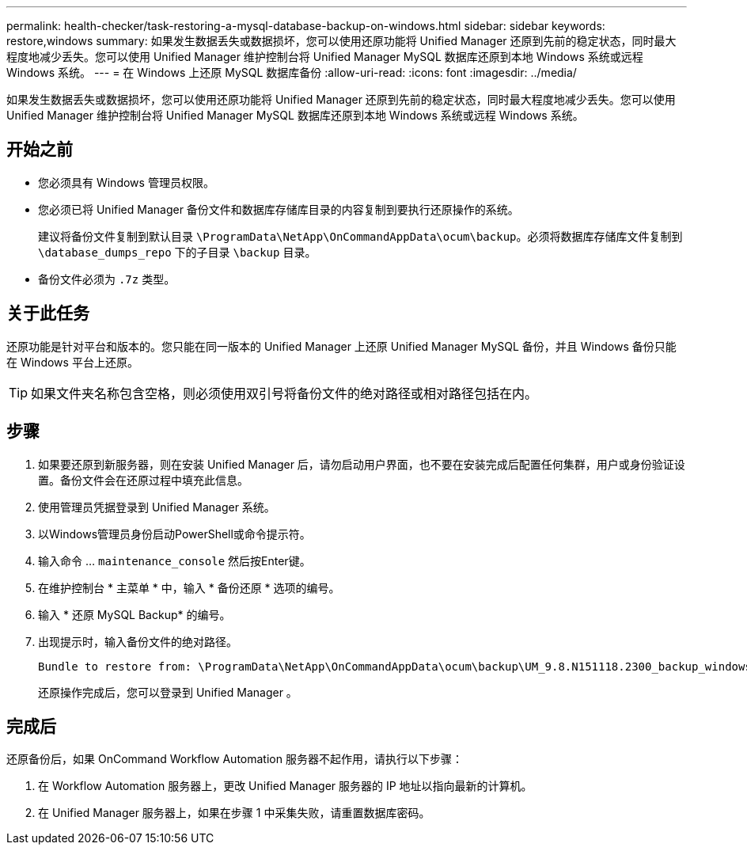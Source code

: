 ---
permalink: health-checker/task-restoring-a-mysql-database-backup-on-windows.html 
sidebar: sidebar 
keywords: restore,windows 
summary: 如果发生数据丢失或数据损坏，您可以使用还原功能将 Unified Manager 还原到先前的稳定状态，同时最大程度地减少丢失。您可以使用 Unified Manager 维护控制台将 Unified Manager MySQL 数据库还原到本地 Windows 系统或远程 Windows 系统。 
---
= 在 Windows 上还原 MySQL 数据库备份
:allow-uri-read: 
:icons: font
:imagesdir: ../media/


[role="lead"]
如果发生数据丢失或数据损坏，您可以使用还原功能将 Unified Manager 还原到先前的稳定状态，同时最大程度地减少丢失。您可以使用 Unified Manager 维护控制台将 Unified Manager MySQL 数据库还原到本地 Windows 系统或远程 Windows 系统。



== 开始之前

* 您必须具有 Windows 管理员权限。
* 您必须已将 Unified Manager 备份文件和数据库存储库目录的内容复制到要执行还原操作的系统。
+
建议将备份文件复制到默认目录 `\ProgramData\NetApp\OnCommandAppData\ocum\backup`。必须将数据库存储库文件复制到 `\database_dumps_repo` 下的子目录 `\backup` 目录。

* 备份文件必须为 `.7z` 类型。




== 关于此任务

还原功能是针对平台和版本的。您只能在同一版本的 Unified Manager 上还原 Unified Manager MySQL 备份，并且 Windows 备份只能在 Windows 平台上还原。

[TIP]
====
如果文件夹名称包含空格，则必须使用双引号将备份文件的绝对路径或相对路径包括在内。

====


== 步骤

. 如果要还原到新服务器，则在安装 Unified Manager 后，请勿启动用户界面，也不要在安装完成后配置任何集群，用户或身份验证设置。备份文件会在还原过程中填充此信息。
. 使用管理员凭据登录到 Unified Manager 系统。
. 以Windows管理员身份启动PowerShell或命令提示符。
. 输入命令 ... `maintenance_console` 然后按Enter键。
. 在维护控制台 * 主菜单 * 中，输入 * 备份还原 * 选项的编号。
. 输入 * 还原 MySQL Backup* 的编号。
. 出现提示时，输入备份文件的绝对路径。
+
[listing]
----
Bundle to restore from: \ProgramData\NetApp\OnCommandAppData\ocum\backup\UM_9.8.N151118.2300_backup_windows_02-20-2020-02-51.7z
----
+
还原操作完成后，您可以登录到 Unified Manager 。





== 完成后

还原备份后，如果 OnCommand Workflow Automation 服务器不起作用，请执行以下步骤：

. 在 Workflow Automation 服务器上，更改 Unified Manager 服务器的 IP 地址以指向最新的计算机。
. 在 Unified Manager 服务器上，如果在步骤 1 中采集失败，请重置数据库密码。

